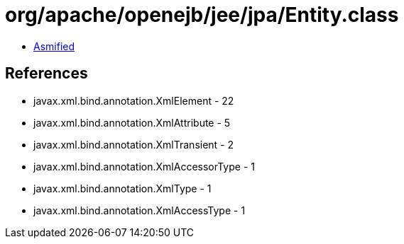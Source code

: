 = org/apache/openejb/jee/jpa/Entity.class

 - link:Entity-asmified.java[Asmified]

== References

 - javax.xml.bind.annotation.XmlElement - 22
 - javax.xml.bind.annotation.XmlAttribute - 5
 - javax.xml.bind.annotation.XmlTransient - 2
 - javax.xml.bind.annotation.XmlAccessorType - 1
 - javax.xml.bind.annotation.XmlType - 1
 - javax.xml.bind.annotation.XmlAccessType - 1
